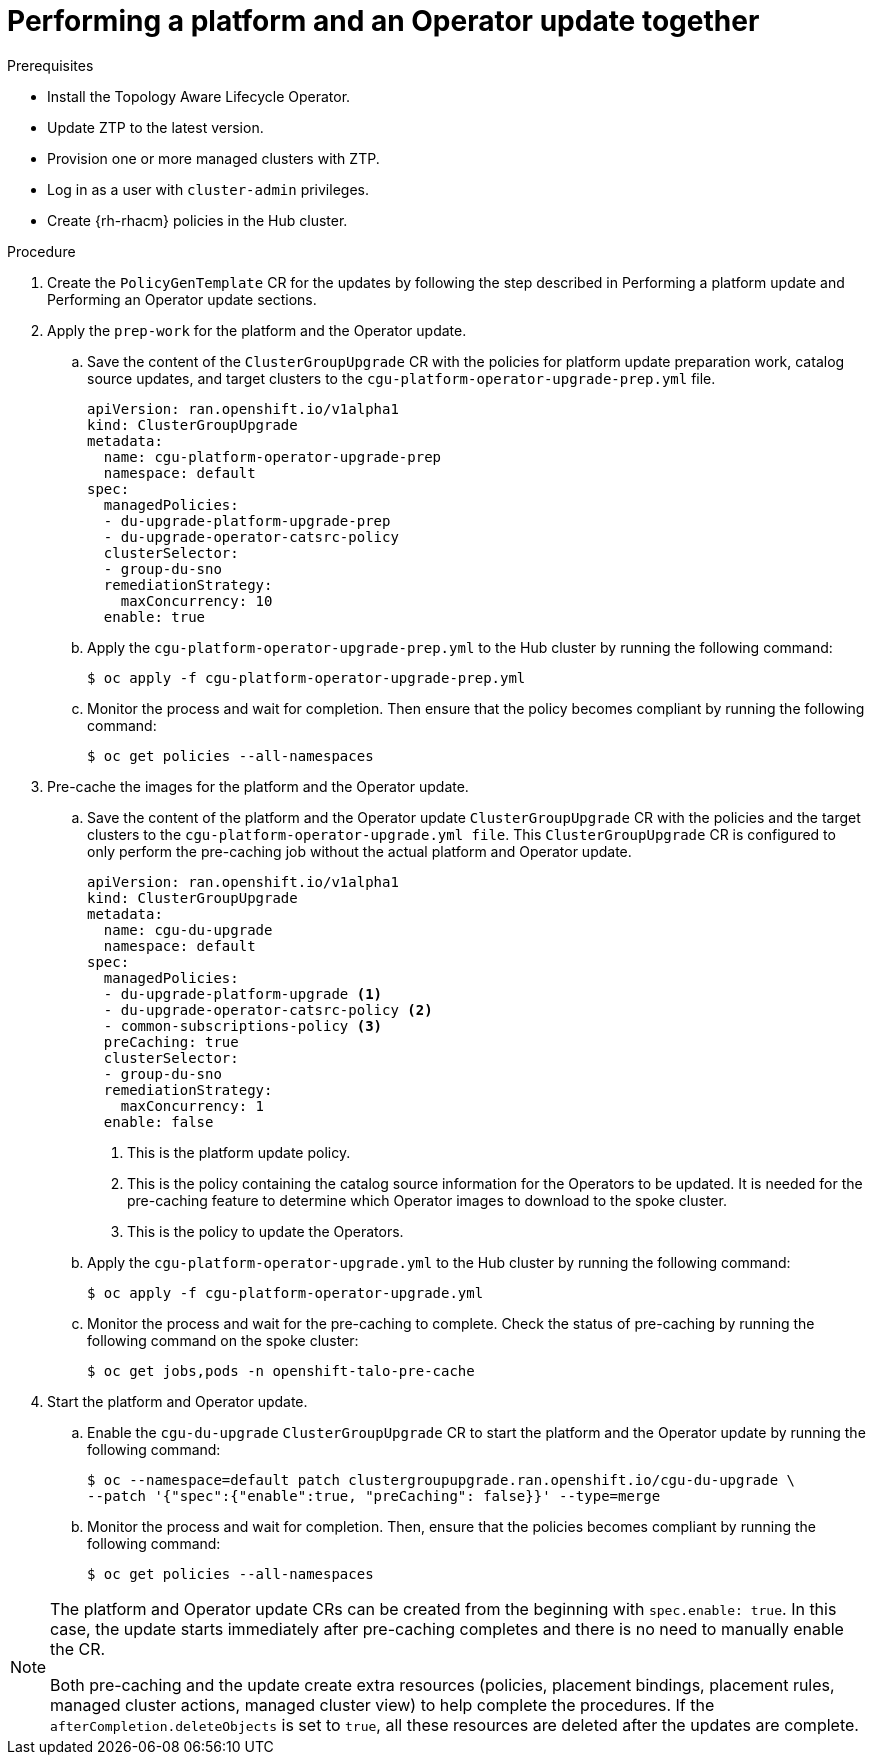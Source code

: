 // Module included in the following assemblies:
// Epic CNF-2600 (CNF-2133) (4.10), Story TELCODOCS-285
// * scalability_and_performance/ztp-deploying-disconnected.adoc

:_content-type: PROCEDURE
[id="talo-operator-and-platform-update_{context}"]
= Performing a platform and an Operator update together

.Prerequisites

* Install the Topology Aware Lifecycle Operator.
* Update ZTP to the latest version.
* Provision one or more managed clusters with ZTP.
* Log in as a user with `cluster-admin` privileges.
* Create {rh-rhacm} policies in the Hub cluster.

.Procedure

. Create the `PolicyGenTemplate` CR for the updates by following the step described in Performing a platform update and Performing an Operator update sections.

. Apply the `prep-work` for the platform and the Operator update.

.. Save the content of the `ClusterGroupUpgrade` CR with the policies for platform update preparation work, catalog source updates, and target clusters to the `cgu-platform-operator-upgrade-prep.yml` file.
+
[source,yaml]
----
apiVersion: ran.openshift.io/v1alpha1
kind: ClusterGroupUpgrade
metadata:
  name: cgu-platform-operator-upgrade-prep
  namespace: default
spec:
  managedPolicies:
  - du-upgrade-platform-upgrade-prep
  - du-upgrade-operator-catsrc-policy
  clusterSelector:
  - group-du-sno
  remediationStrategy:
    maxConcurrency: 10
  enable: true
----

.. Apply the `cgu-platform-operator-upgrade-prep.yml` to the Hub cluster by running the following command:
+
[source,terminal]
----
$ oc apply -f cgu-platform-operator-upgrade-prep.yml
----

.. Monitor the process and wait for completion. Then ensure that the policy becomes compliant by running the following command:
+
[source,terminal]
----
$ oc get policies --all-namespaces
----

. Pre-cache the images for the platform and the Operator update.
.. Save the content of the platform and the Operator update `ClusterGroupUpgrade` CR with the policies and the target clusters to the `cgu-platform-operator-upgrade.yml file`. This `ClusterGroupUpgrade` CR is configured to only perform the pre-caching job without the actual platform and Operator update.
+
[source,yaml]
----
apiVersion: ran.openshift.io/v1alpha1
kind: ClusterGroupUpgrade
metadata:
  name: cgu-du-upgrade
  namespace: default
spec:
  managedPolicies:
  - du-upgrade-platform-upgrade <1>
  - du-upgrade-operator-catsrc-policy <2>
  - common-subscriptions-policy <3>
  preCaching: true
  clusterSelector:
  - group-du-sno
  remediationStrategy:
    maxConcurrency: 1
  enable: false
----
<1> This is the platform update policy.
<2> This is the policy containing the catalog source information for the Operators to be updated. It is needed for the pre-caching feature to determine which Operator images to download to the spoke cluster.
<3> This is the policy to update the Operators.

.. Apply the `cgu-platform-operator-upgrade.yml` to the Hub cluster by running the following command:
+
[source,terminal]
----
$ oc apply -f cgu-platform-operator-upgrade.yml
----

.. Monitor the process and wait for the pre-caching to complete. Check the status of pre-caching by running the following command on the spoke cluster:
+
[source,terminal]
----
$ oc get jobs,pods -n openshift-talo-pre-cache
----

. Start the platform and Operator update.
.. Enable the `cgu-du-upgrade` `ClusterGroupUpgrade` CR to start the platform and the Operator update by running the following command:
+
[source,terminal]
----
$ oc --namespace=default patch clustergroupupgrade.ran.openshift.io/cgu-du-upgrade \
--patch '{"spec":{"enable":true, "preCaching": false}}' --type=merge
----

.. Monitor the process and wait for completion. Then, ensure that the policies becomes compliant by running the following command:
+
[source,terminal]
----
$ oc get policies --all-namespaces
----

[NOTE]
====
The platform and Operator update CRs can be created from the beginning with `spec.enable: true`. In this case, the update starts immediately after pre-caching completes and there is no need to manually enable the CR.

Both pre-caching and the update create extra resources (policies, placement bindings, placement rules, managed cluster actions, managed cluster view) to help complete the procedures. If the `afterCompletion.deleteObjects` is set to  `true`, all these resources are deleted after the updates are complete.
====